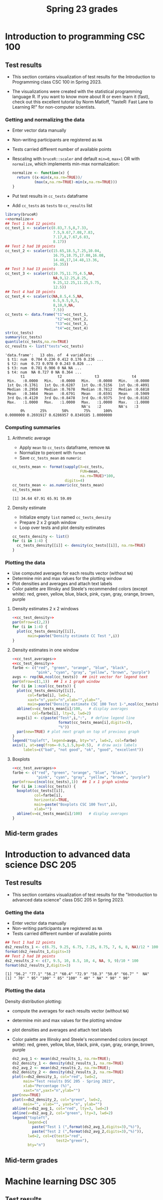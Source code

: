 #+title: Spring 23 grades
#+property: header-args:R :session *R Grades* :results output :exports both :noweb yes
#+startup: overview hideblocks indent inlineimages
#+options: toc:1 num:1 ^:nil
* Introduction to programming CSC 100
** Test results

- This section contains visualization of test results for the
  Introduction to Programming class CSC 100 in Spring 2023.

- The visualizations were created with the statistical programming
  language R. If you want to know more about R or even learn it
  (fast), check out this excellent tutorial by Norm Matloff, "fasteR:
  Fast Lane to Learning R!" for non-computer scientists.

*** Getting and normalizing the data
- Enter vector data manually
- Non-writing participants are registered as ~NA~
- Tests carried different number of available points
- Rescaling with ~bruceR::scaler~ and default ~min=0~, ~max=1~ OR with
  ~normalize~, which implements min-max normalization:
  #+name: normalize
  #+begin_src R :results silent
    normalize <- function(x) {
      return ((x-min(x,na.rm=TRUE))/
              (max(x,na.rm=TRUE)-min(x,na.rm=TRUE)))
    }
  #+end_src
- Put test results in ~cc_tests~ dataframe
- Add ~cc_tests~ as ~tests~ to ~cc_results~ list
#+name: cc_data
#+begin_src R :exports both
  library(bruceR)
  <<normalize>>
  ## Test 1 had 12 points
  cc_test_1 <- scaler(c(8.83,7.5,8,7.33,
                        7.5,9.67,7.08,7.83,
                        7.17,8,7.67,6.83,
                        8.17))
  ## Test 2 had 10 points
  cc_test_2 <- scaler(c(15.65,18.5,7.25,10.04,
                        16.75,18.75,17.08,16.08,
                        14.48,17,14.48,13.36,
                        16.35))
  ## Test 3 had 13 points
  cc_test_3 <- scaler(c(10.75,11.75,4.5,NA,
                        NA,9,12.25,8.25,
                        9.25,12.25,11.25,5.75,
                        12.5))
  ## Test 4 had 10 points
  cc_test_4 <- scaler(c(NA,8.5,4.5,NA,
                        6.5,9.5,9,5,
                        8,10,9,NA,
                        7.5))
  cc_tests <- data.frame("t1"=cc_test_1,
                         "t2"=cc_test_2,
                         "t3"=cc_test_3,
                         "t4"=cc_test_4)
  str(cc_tests)
  summary(cc_tests)
  quantile(cc_tests,na.rm=TRUE)
  cc_results <- list("tests"=cc_tests)
#+end_src

#+RESULTS: cc_data
#+begin_example
'data.frame':	13 obs. of  4 variables:
 $ t1: num  0.704 0.236 0.412 0.176 0.236 ...
 $ t2: num  0.73 0.978 0 0.243 0.826 ...
 $ t3: num  0.781 0.906 0 NA NA ...
 $ t4: num  NA 0.727 0 NA 0.364 ...
       t1               t2               t3               t4        
 Min.   :0.0000   Min.   :0.0000   Min.   :0.0000   Min.   :0.0000  
 1st Qu.:0.1761   1st Qu.:0.6287   1st Qu.:0.5156   1st Qu.:0.4091  
 Median :0.2958   Median :0.7678   Median :0.7812   Median :0.6818  
 Mean   :0.3464   Mean   :0.6791   Mean   :0.6591   Mean   :0.5909  
 3rd Qu.:0.4120   3rd Qu.:0.8478   3rd Qu.:0.9375   3rd Qu.:0.8182  
 Max.   :1.0000   Max.   :1.0000   Max.   :1.0000   Max.   :1.0000  
                                   NA's   :2        NA's   :3
       0%       25%       50%       75%      100% 
0.0000000 0.2691917 0.6286957 0.8349185 1.0000000
#+end_example

*** Computing summaries
**** Arithmetic average
- Apply ~mean~ to ~cc_tests~ dataframe, remove ~NA~
- Normalize to percent with ~format~
- Save ~cc_tests_mean~ as ~numeric~
#+name: cc_averages
#+begin_src R :exports both
  cc_tests_mean <- format(sapply(X=cc_tests,
                                 FUN=mean,
                                 na.rm=TRUE)*100,
                          digits=4)
  cc_tests_mean <- as.numeric(cc_tests_mean)
  cc_tests_mean
#+end_src

#+RESULTS: cc_averages
: [1] 34.64 67.91 65.91 59.09

**** Density estimate
- Initialize empty ~list~ named ~cc_tests_density~
- Prepare 2 x 2 graph window
- Loop over tests and plot density estimates
#+name: cc_tests_density
#+begin_src R :results silent
  cc_tests_density <- list()
  for (i in 1:4) {
    cc_tests_density[[i]] <- density(cc_tests[[i]], na.rm=TRUE)
  }
#+end_src

*** Plotting the data

- Use computed averages for each results vector (without ~NA~)
- Determine min and max values for the plotting window
- Plot densities and averages and attach text labels
- Color palette are Illinsky and Steele's recommended colors (except
  white): red, green, yellow, blue, black, pink, cyan, gray, orange,
  brown, purple

**** Density estimates 2 x 2 windows
#+name: cc_test_density_plot_2x2
#+begin_src R :results graphics file :file ./img/ccTestsDensity2x2.png :exports both
  <<cc_test_density>>
  par(mfrow=c(2,2))
  for (i in 1:4) {
    plot(cc_tests_density[[i]],
         main=paste("Density estimate CC Test ",i))
  }
#+end_src

#+RESULTS: cc_test_density_plot_2x2
[[file:./img/ccTestsDensity2x2.png]]

**** Density estimates in one window
#+name: cc_density_plot
#+begin_src R :results graphics file :file ./img/ccTestDensity.png :exports both
  <<cc_test_averages>>
  <<cc_test_density>>
  farbe <- c("red", "green", "orange", "blue", "black",
             "pink", "cyan", "gray", "yellow", "brown", "purple")
  avgs <- rep(NA,ncol(cc_tests))  ## init vector for legend text
  par(mfrow=c(1,1))  ## 1 x 1 graph window
  for (i in 1:ncol(cc_tests)) {
    plot(cc_tests_density[[i]],
         col=farbe[i], lwd=2,
         xaxt="n",yaxt="n",xlab="",ylab="",
         main=paste("Density estimate CSC 100 Test 1-",ncol(cc_tests)))
    abline(v=cc_tests_mean[i]/100,   # display averages
           col=farbe[i], lty=3, lwd=2)
    avgs[i] <- c(paste("Test",i,":",  # define legend line
                       format(cc_tests_mean[i],digits=3),
                       "%"))
    par(new=TRUE) # plot next graph on top of previous graph
  }
  legend("topleft", legend=avgs, bty="n", lwd=2, col=farbe)
  axis(1, at=seq(from=-0.5,1.5,by=0.5),  # draw axis labels
       labels=c("bad", "not good", "ok", "good", "excellent"))
#+end_src

#+RESULTS: cc_density_plot
[[file:./img/ccTestDensity.png]]

**** Boxplots
#+name: cc_boxplot
#+begin_src R :results graphics file :file ccTestBox.png
  <<cc_test_averages>>
  farbe <- c("red", "green", "orange", "blue", "black",
             "pink", "cyan", "gray", "yellow", "brown", "purple")
  par(mfrow=c(ncol(cc_tests),1))  ## 1 x 1 graph window
  for (i in 1:ncol(cc_tests)) {
    boxplot(cc_tests[[i]],
            col=farbe[i],
            horizontal=TRUE,
            main=paste("Boxplots CSC 100 Test",i),
            xlab="")
    abline(v=cc_tests_mean[i]/100)   # display averages
  }
#+end_src

#+RESULTS: cc_boxplot
[[file:ccTestBox.png]]

** Mid-term grades
#+attr_latex: :width 400px
[[./img/sp23_cc_midterm.png]]

* Introduction to advanced data science DSC 205
** Test results
- This section contains visualization of test results for the
  "Introduction to advanced data science" class DSC 205 in
  Spring 2023.

*** Getting the data

- Enter vector data manually
- Non-writing participants are registered as ~NA~
- Tests carried different number of available points
#+name: ds2_data
#+begin_src R
  ## Test 1 had 12 points
  ds2_results_1 <- c(6.75, 9.25, 6.75, 7.25, 8.75, 7, 6, 8, NA)/12 * 100
  format(ds2_results_1,digits=3)
  ## Test 2 had 10 points
  ds2_results_2 <- c(7, 9.5, 10, 8.5, 10, 4, NA, 9, 9)/10 * 100
  format(ds2_results_2,digits=3)
#+end_src

#+RESULTS: ds2_data
: [1] "56.2" "77.1" "56.2" "60.4" "72.9" "58.3" "50.0" "66.7" "  NA"
: [1] " 70" " 95" "100" " 85" "100" " 40" " NA" " 90" " 90"

*** Plotting the data

Density distribution plotting:
- compute the averages for each results vector (without ~NA~)
- determine min and max values for the plotting window
- plot densities and averages and attach text labels
- Color palette are Illinsky and Steele's recommended colors (except
  white): red, green, yellow, blue, black, pink, cyan, gray, orange,
  brown, purple

  #+name: ds2_density
  #+begin_src R :file ./img/ds2TestSP23.png :results output graphics file :exports both
    ds2_avg_1 <- mean(ds2_results_1, na.rm=TRUE);
    ds2_density_1 <- density(ds2_results_1, na.rm=TRUE)
    ds2_avg_2 <- mean(ds2_results_2, na.rm=TRUE);
    ds2_density_2 <- density(ds2_results_2, na.rm=TRUE)
    plot(x=ds2_density_1, col="red", lwd=2,
         main="Test results DSC 205 - Spring 2023",
         xlab="Percentage (%)",
         xaxt="n",yaxt="n",ylab="")
    par(new=TRUE)
    plot(x=ds2_density_2, col="green", lwd=2,
         main="", xlab="", yaxt="n", ylab="")
    abline(v=ds2_avg_1, col="red", lty=3, lwd=2)
    abline(v=ds2_avg_2, col="green", lty=3, lwd=2)
    legend("topleft",
           legend=c(
             paste("Test 1 (",format(ds2_avg_1,digits=3),"%)"),
             paste("Test 2 (",format(ds2_avg_2,digits=3),"%)")),
           lwd=2, col=c(test1="red",
                        test2="green"),
           bty="n")
  #+end_src

  #+RESULTS: ds2_density
  [[file:./img/ds2TestSP23.png]]

** Mid-term grades
#+attr_latex: :width 400px
[[./img/sp23_ds2_midterm.png]]
* Machine learning DSC 305
** Test results
- This section contains visualization of test results for the
  "Machine Learning" class DSC 305 in Spring 2023.
** Mid-term grades
#+attr_latex: :width 400px
[[./img/sp23_ml_midterm.png]]

* Digital humanities CSC 105

- This section contains visualization of test results for the
  "Digital Humanities - Text mining" class CSC 105 in
  Spring 2023.

** Getting the data

- Enter vector data manually
- Non-writing participants are registered as ~NA~
- Tests carried different number of available points
#+name: tm_data
#+begin_src R
  ## Test 1 had 20 points
  tm_results_1 <- c(15.17,10.5,12,9.67,13.83)/20 * 100
  format(tm_results_1,digits=3)
#+end_src

#+RESULTS: tm_data
: [1] "75.8" "52.5" "60.0" "48.4" "69.2"

** Plotting the data

Density distribution plotting:
- compute the averages for each results vector (without ~NA~)
- determine min and max values for the plotting window
- plot densities and averages and attach text labels
- Color palette are Illinsky and Steele's recommended colors (except
  white): red, green, yellow, blue, black, pink, cyan, gray, orange,
  brown, purple

  #+name: tm_density
  #+begin_src R :file ./img/tmTestSP23.png :results output graphics file :exports both
    tm_avg_1 <- mean(tm_results_1, na.rm=TRUE);
    tm_density_1 <- density(tm_results_1, na.rm=TRUE)
    plot(x=tm_density_1, col="red", lwd=2,
         main="Test results CSC 105 - Spring 2023",
         xlab="Percentage (%)",
         ylab="",yaxt="n")
    abline(v=tm_avg_1, col="red", lty=3, lwd=2)
    legend("topleft",
           legend=c(
             paste("Test 1 (",format(tm_avg_1,digits=3),"%)")),
           lwd=2, col=c(test1="red"),
           bty="n")
  #+end_src

  #+RESULTS: tm_density
  [[file:./img/tmTestSP23.png]]
